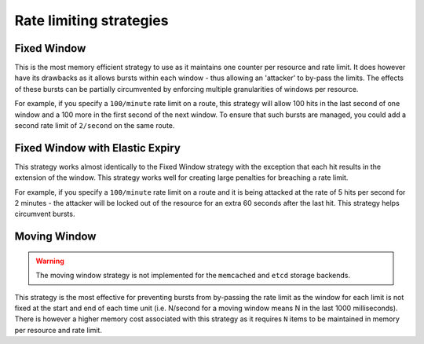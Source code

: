 ========================
Rate limiting strategies
========================


Fixed Window
============

This is the most memory efficient strategy to use as it maintains one counter
per resource and rate limit. It does however have its drawbacks as it allows
bursts within each window - thus allowing an 'attacker' to by-pass the limits.
The effects of these bursts can be partially circumvented by enforcing multiple
granularities of windows per resource.

For example, if you specify a ``100/minute`` rate limit on a route, this strategy will
allow 100 hits in the last second of one window and a 100 more in the first
second of the next window. To ensure that such bursts are managed, you could add a second rate limit
of ``2/second`` on the same route.


Fixed Window with Elastic Expiry
================================

This strategy works almost identically to the Fixed Window strategy with the exception
that each hit results in the extension of the window. This strategy works well for
creating large penalties for breaching a rate limit.

For example, if you specify a ``100/minute`` rate limit on a route and it is being
attacked at the rate of 5 hits per second for 2 minutes - the attacker will be locked
out of the resource for an extra 60 seconds after the last hit. This strategy helps
circumvent bursts.


Moving Window
=============

.. warning:: The moving window strategy is not implemented for the ``memcached``
    and ``etcd`` storage backends.

This strategy is the most effective for preventing bursts from by-passing the
rate limit as the window for each limit is not fixed at the start and end of each time unit
(i.e. N/second for a moving window means N in the last 1000 milliseconds). There is
however a higher memory cost associated with this strategy as it requires ``N`` items to
be maintained in memory per resource and rate limit.
